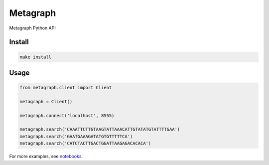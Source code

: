 =========
Metagraph
=========


Metagraph Python API


Install
--------
.. code-block:: bash

    make install


Usage
--------

.. code-block:: python

    from metagraph.client import Client

    metagraph = Client()

    metagraph.connect('localhost', 8555)

    metagraph.search('CAAATTCTTGTAAGTATTAAACATTGTATATGTATTTTGAA')
    metagraph.search('GAATGAAAGATATGTGTTTTTCA')
    metagraph.search('CATCTACTTGACTGGATTAAGAGACACACA')


For more examples, see `notebooks
<./notebooks>`_.

